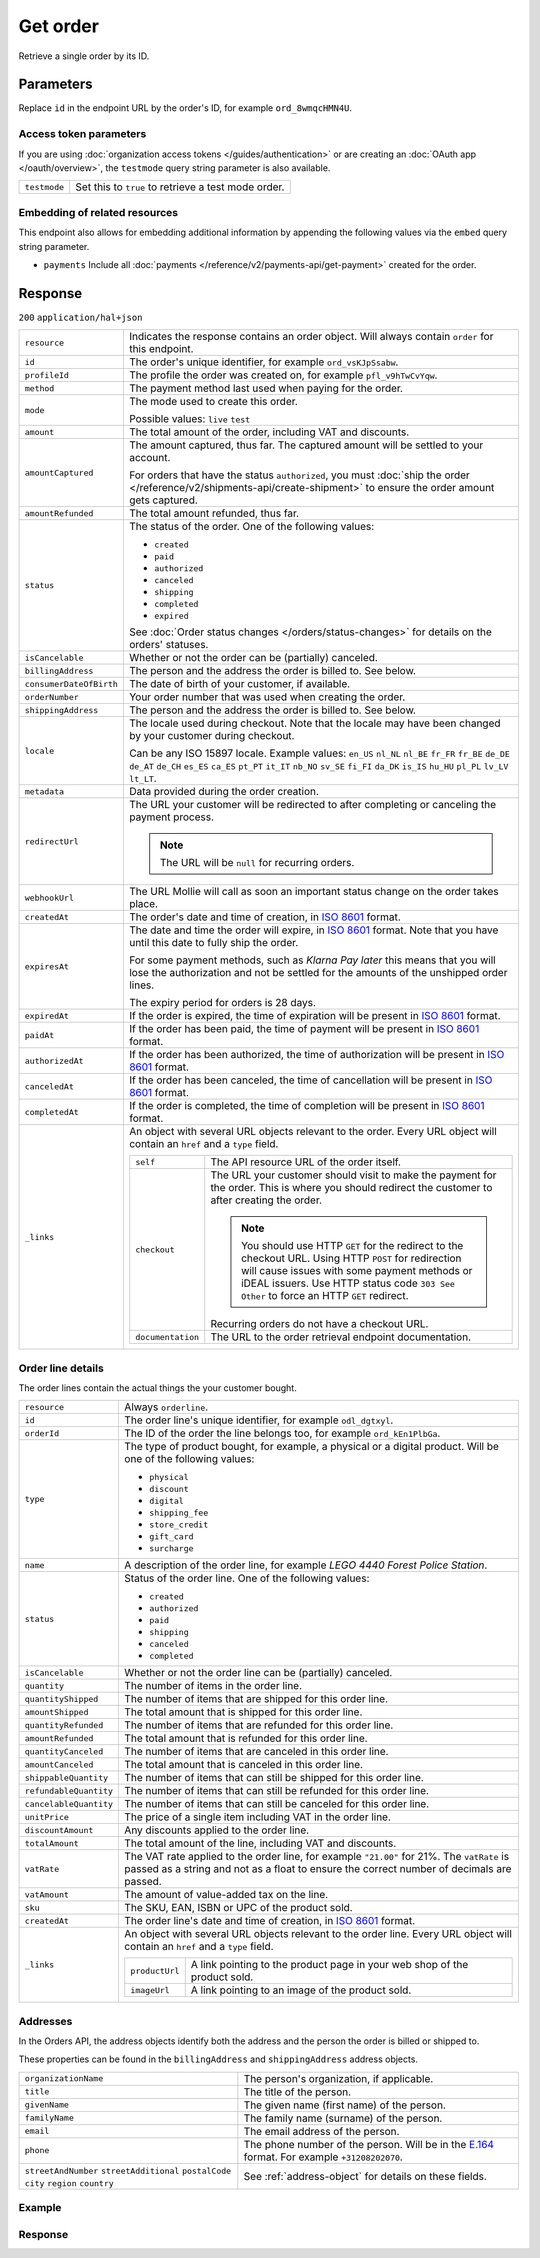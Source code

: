 Get order
=========
.. api-name:: Orders API
   :version: 2

.. endpoint::
   :method: GET
   :url: https://api.mollie.com/v2/orders/*id*

.. authentication::
   :api_keys: true
   :organization_access_tokens: true
   :oauth: true

Retrieve a single order by its ID.

Parameters
----------
Replace ``id`` in the endpoint URL by the order's ID, for example ``ord_8wmqcHMN4U``.

Access token parameters
^^^^^^^^^^^^^^^^^^^^^^^
If you are using :doc:`organization access tokens </guides/authentication>` or are creating an
:doc:`OAuth app </oauth/overview>`, the ``testmode`` query string parameter is also available.

.. list-table::
   :widths: auto

   * - ``testmode``

       .. type:: boolean
          :required: false

     - Set this to ``true`` to retrieve a test mode order.

Embedding of related resources
^^^^^^^^^^^^^^^^^^^^^^^^^^^^^^
This endpoint also allows for embedding additional information by appending the following values via the ``embed``
query string parameter.

* ``payments`` Include all :doc:`payments </reference/v2/payments-api/get-payment>` created for the order.

Response
--------
``200`` ``application/hal+json``

.. list-table::
   :widths: auto

   * - ``resource``

       .. type:: string

     - Indicates the response contains an order object. Will always contain ``order`` for this endpoint.

   * - ``id``

       .. type:: string

     - The order's unique identifier, for example ``ord_vsKJpSsabw``.

   * - ``profileId``

       .. type:: string

     - The profile the order was created on, for example ``pfl_v9hTwCvYqw``.

   * - ``method``

       .. type:: string|null

     - The payment method last used when paying for the order.

   * - ``mode``

       .. type:: string

     - The mode used to create this order.

       Possible values: ``live`` ``test``

   * - ``amount``

       .. type:: amount object

     - The total amount of the order, including VAT and discounts.

   * - ``amountCaptured``

       .. type:: amount object

     - The amount captured, thus far. The captured amount will be settled to your account.

       For orders that have the status ``authorized``, you must
       :doc:`ship the order </reference/v2/shipments-api/create-shipment>` to ensure the order amount gets captured.

   * - ``amountRefunded``

       .. type:: amount object

     - The total amount refunded, thus far.

   * - ``status``

       .. type:: string

     - The status of the order. One of the following values:

       * ``created``
       * ``paid``
       * ``authorized``
       * ``canceled``
       * ``shipping``
       * ``completed``
       * ``expired``

       See :doc:`Order status changes </orders/status-changes>` for details on the orders' statuses.

   * - ``isCancelable``

       .. type:: boolean

     - Whether or not the order can be (partially) canceled.

   * - ``billingAddress``

       .. type:: object

     - The person and the address the order is billed to. See below.

   * - ``consumerDateOfBirth``

       .. type:: date
          :required: false

     - The date of birth of your customer, if available.

   * - ``orderNumber``

       .. type:: string

     - Your order number that was used when creating the order.

   * - ``shippingAddress``

       .. type:: object

     - The person and the address the order is billed to. See below.

   * - ``locale``

       .. type:: string

     - The locale used during checkout. Note that the locale may have been changed by your customer during checkout.

       Can be any ISO 15897 locale. Example values: ``en_US`` ``nl_NL`` ``nl_BE`` ``fr_FR`` ``fr_BE`` ``de_DE`` ``de_AT``
       ``de_CH`` ``es_ES`` ``ca_ES`` ``pt_PT`` ``it_IT`` ``nb_NO`` ``sv_SE`` ``fi_FI`` ``da_DK`` ``is_IS`` ``hu_HU``
       ``pl_PL`` ``lv_LV`` ``lt_LT``.

   * - ``metadata``

       .. type:: mixed

     - Data provided during the order creation.

   * - ``redirectUrl``

       .. type:: string|null

     - The URL your customer will be redirected to after completing or canceling the payment process.

       .. note:: The URL will be ``null`` for recurring orders.

   * - ``webhookUrl``

       .. type:: string
          :required: false

     - The URL Mollie will call as soon an important status change on the order takes place.

   * - ``createdAt``

       .. type:: datetime

     - The order's date and time of creation, in `ISO 8601 <https://en.wikipedia.org/wiki/ISO_8601>`_ format.

   * - ``expiresAt``

       .. type:: datetime
          :required: false

     - The date and time the order will expire, in `ISO 8601 <https://en.wikipedia.org/wiki/ISO_8601>`_ format. Note
       that you have until this date to fully ship the order.

       For some payment methods, such as *Klarna Pay later* this means that you will lose the authorization and not be
       settled for the amounts of the unshipped order lines.

       The expiry period for orders is 28 days.

   * - ``expiredAt``

       .. type:: datetime
          :required: false

     - If the order is expired, the time of expiration will be present in
       `ISO 8601 <https://en.wikipedia.org/wiki/ISO_8601>`_ format.

   * - ``paidAt``

       .. type:: datetime
          :required: false

     - If the order has been paid, the time of payment will be present in
       `ISO 8601 <https://en.wikipedia.org/wiki/ISO_8601>`_ format.

   * - ``authorizedAt``

       .. type:: datetime
          :required: false

     - If the order has been authorized, the time of authorization will be present in
       `ISO 8601 <https://en.wikipedia.org/wiki/ISO_8601>`_ format.

   * - ``canceledAt``

       .. type:: datetime
          :required: false

     - If the order has been canceled, the time of cancellation will be present in
       `ISO 8601 <https://en.wikipedia.org/wiki/ISO_8601>`_ format.

   * - ``completedAt``

       .. type:: datetime
          :required: false

     - If the order is completed, the time of completion will be present in
       `ISO 8601 <https://en.wikipedia.org/wiki/ISO_8601>`_ format.

   * - ``_links``

       .. type:: object

     - An object with several URL objects relevant to the order. Every URL object will contain an ``href`` and a
       ``type`` field.

       .. list-table::
          :widths: auto

          * - ``self``

              .. type:: URL object

            - The API resource URL of the order itself.

          * - ``checkout``

              .. type:: URL object
                 :required: false

            - The URL your customer should visit to make the payment for the order. This is where you should redirect
              the customer to after creating the order.

              .. note :: You should use HTTP ``GET`` for the redirect to the checkout URL. Using HTTP ``POST`` for
                         redirection will cause issues with some payment methods or iDEAL issuers. Use HTTP status code
                         ``303 See Other`` to force an HTTP ``GET`` redirect.

              Recurring orders do not have a checkout URL.

          * - ``documentation``

              .. type:: URL object

            - The URL to the order retrieval endpoint documentation.

Order line details
^^^^^^^^^^^^^^^^^^

The order lines contain the actual things the your customer bought.

.. list-table::
   :widths: auto

   * - ``resource``

       .. type:: string

     - Always ``orderline``.

   * - ``id``

       .. type:: string

     - The order line's unique identifier, for example ``odl_dgtxyl``.

   * - ``orderId``

       .. type:: string

     - The ID of the order the line belongs too, for example ``ord_kEn1PlbGa``.

   * - ``type``

       .. type:: string

     - The type of product bought, for example, a physical or a digital product. Will be one of the following values:

       * ``physical``
       * ``discount``
       * ``digital``
       * ``shipping_fee``
       * ``store_credit``
       * ``gift_card``
       * ``surcharge``

   * - ``name``

       .. type:: string

     - A description of the order line, for example *LEGO 4440 Forest Police Station*.

   * - ``status``

       .. type:: string

     - Status of the order line. One of the following values:

       * ``created``
       * ``authorized``
       * ``paid``
       * ``shipping``
       * ``canceled``
       * ``completed``

   * - ``isCancelable``

       .. type:: boolean

     - Whether or not the order line can be (partially) canceled.

   * - ``quantity``

       .. type:: int

     - The number of items in the order line.

   * - ``quantityShipped``

       .. type:: int

     - The number of items that are shipped for this order line.

   * - ``amountShipped``

       .. type:: amount object

     - The total amount that is shipped for this order line.

   * - ``quantityRefunded``

       .. type:: int

     - The number of items that are refunded for this order line.

   * - ``amountRefunded``

       .. type:: amount object

     - The total amount that is refunded for this order line.

   * - ``quantityCanceled``

       .. type:: int

     - The number of items that are canceled in this order line.

   * - ``amountCanceled``

       .. type:: amount object

     - The total amount that is canceled in this order line.

   * - ``shippableQuantity``

       .. type:: int

     - The number of items that can still be shipped for this order line.

   * - ``refundableQuantity``

       .. type:: int

     - The number of items that can still be refunded for this order line.

   * - ``cancelableQuantity``

       .. type:: int

     - The number of items that can still be canceled for this order line.

   * - ``unitPrice``

       .. type:: amount object

     - The price of a single item including VAT in the order line.

   * - ``discountAmount``

       .. type:: amount object
          :required: false

     - Any discounts applied to the order line.

   * - ``totalAmount``

       .. type:: amount object

     - The total amount of the line, including VAT and discounts.

   * - ``vatRate``

       .. type:: string

     - The VAT rate applied to the order line, for example ``"21.00"`` for 21%. The ``vatRate`` is passed as a string
       and not as a float to ensure the correct number of decimals are passed.

   * - ``vatAmount``

       .. type:: amount object

     - The amount of value-added tax on the line.

   * - ``sku``

       .. type:: string
          :required: false

     - The SKU, EAN, ISBN or UPC of the product sold.

   * - ``createdAt``

       .. type:: datetime

     - The order line's date and time of creation, in `ISO 8601 <https://en.wikipedia.org/wiki/ISO_8601>`_ format.

   * - ``_links``

       .. type:: object

     - An object with several URL objects relevant to the order line. Every URL object will contain an ``href`` and a
       ``type`` field.

       .. list-table::
          :widths: auto

          * - ``productUrl``

              .. type:: string
                 :required: false

            - A link pointing to the product page in your web shop of the product sold.

          * - ``imageUrl``

              .. type:: string
                 :required: false

            - A link pointing to an image of the product sold.

Addresses
^^^^^^^^^

In the Orders API, the address objects identify both the address and the person the order is billed or shipped to.

These properties can be found in the ``billingAddress`` and ``shippingAddress`` address objects.

.. list-table::
   :widths: auto

   * - ``organizationName``

       .. type:: string
          :required: false

     - The person's organization, if applicable.

   * - ``title``

       .. type:: string
          :required: false

     - The title of the person.

   * - ``givenName``

       .. type:: string

     - The given name (first name) of the person.

   * - ``familyName``

       .. type:: string

     - The family name (surname) of the person.

   * - ``email``

       .. type:: string

     - The email address of the person.

   * - ``phone``

       .. type:: phone number
          :required: false

     - The phone number of the person. Will be in the `E.164 <https://en.wikipedia.org/wiki/E.164>`_ format. For example
       ``+31208202070``.

   * - ``streetAndNumber`` ``streetAdditional`` ``postalCode`` ``city`` ``region`` ``country``

       .. type:: string

     - See :ref:`address-object` for details on these fields.

Example
^^^^^^^
.. code-block-selector::

   .. code-block:: bash
      :linenos:

      curl -X GET https://api.mollie.com/v2/orders/ord_kEn1PlbGa?embed=payments \
          -H "Authorization: Bearer test_dHar4XY7LxsDOtmnkVtjNVWXLSlXsM"

   .. code-block:: php
      :linenos:

      <?php
      $mollie = new \Mollie\Api\MollieApiClient();
      $mollie->setApiKey("test_dHar4XY7LxsDOtmnkVtjNVWXLSlXsM");
      $order = $mollie->orders->get("ord_kEn1PlbGa", ["embed" => "payments"]);

Response
^^^^^^^^
.. code-block:: http
   :linenos:

   HTTP/1.1 200 OK
   Content-Type: application/hal+json

   {
        "resource": "order",
        "id": "ord_kEn1PlbGa",
        "profileId": "pfl_URR55HPMGx",
        "method": "ideal",
        "amount": {
            "value": "1027.99",
            "currency": "EUR"
        },
        "status": "created",
        "isCancelable": true,
        "metadata": null,
        "createdAt": "2018-08-02T09:29:56+00:00",
        "expiresAt": "2018-08-30T09:29:56+00:00",
        "mode": "live",
        "locale": "nl_NL",
        "billingAddress": {
            "organizationName": "Mollie B.V.",
            "streetAndNumber": "Keizersgracht 313",
            "postalCode": "1016 EE",
            "city": "Amsterdam",
            "country": "nl",
            "givenName": "Luke",
            "familyName": "Skywalker",
            "email": "luke@skywalker.com"
        },
        "orderNumber": "18475",
        "shippingAddress": {
            "organizationName": "Mollie B.V.",
            "streetAndNumber": "Keizersgracht 313",
            "postalCode": "1016 EE",
            "city": "Amsterdam",
            "country": "nl",
            "givenName": "Luke",
            "familyName": "Skywalker",
            "email": "luke@skywalker.com"
        },
        "redirectUrl": "https://example.org/redirect",
        "lines": [
            {
                "resource": "orderline",
                "id": "odl_dgtxyl",
                "orderId": "ord_pbjz8x",
                "name": "LEGO 42083 Bugatti Chiron",
                "sku": "5702016116977",
                "type": "physical",
                "status": "created",
                "isCancelable": false,
                "quantity": 2,
                "quantityShipped": 0,
                "amountShipped": {
                    "value": "0.00",
                    "currency": "EUR"
                },
                "quantityRefunded": 0,
                "amountRefunded": {
                    "value": "0.00",
                    "currency": "EUR"
                },
                "quantityCanceled": 0,
                "amountCanceled": {
                    "value": "0.00",
                    "currency": "EUR"
                },
                "shippableQuantity": 0,
                "refundableQuantity": 0,
                "cancelableQuantity": 0,
                "unitPrice": {
                    "value": "399.00",
                    "currency": "EUR"
                },
                "vatRate": "21.00",
                "vatAmount": {
                    "value": "121.14",
                    "currency": "EUR"
                },
                "discountAmount": {
                    "value": "100.00",
                    "currency": "EUR"
                },
                "totalAmount": {
                    "value": "698.00",
                    "currency": "EUR"
                },
                "createdAt": "2018-08-02T09:29:56+00:00",
                "_links": {
                    "productUrl": {
                        "href": "https://shop.lego.com/nl-NL/Bugatti-Chiron-42083",
                        "type": "text/html"
                    },
                    "imageUrl": {
                        "href": "https://sh-s7-live-s.legocdn.com/is/image//LEGO/42083_alt1?$main$",
                        "type": "text/html"
                    }
                }
            },
            {
                "resource": "orderline",
                "id": "odl_jp31jz",
                "orderId": "ord_pbjz8x",
                "name": "LEGO 42056 Porsche 911 GT3 RS",
                "sku": "5702015594028",
                "type": "physical",
                "status": "created",
                "isCancelable": false,
                "quantity": 1,
                "quantityShipped": 0,
                "amountShipped": {
                    "value": "0.00",
                    "currency": "EUR"
                },
                "quantityRefunded": 0,
                "amountRefunded": {
                    "value": "0.00",
                    "currency": "EUR"
                },
                "quantityCanceled": 0,
                "amountCanceled": {
                    "value": "0.00",
                    "currency": "EUR"
                },
                "shippableQuantity": 0,
                "refundableQuantity": 0,
                "cancelableQuantity": 0,
                "unitPrice": {
                    "value": "329.99",
                    "currency": "EUR"
                },
                "vatRate": "21.00",
                "vatAmount": {
                    "value": "57.27",
                    "currency": "EUR"
                },
                "totalAmount": {
                    "value": "329.99",
                    "currency": "EUR"
                },
                "createdAt": "2018-08-02T09:29:56+00:00",
                "_links": {
                    "productUrl": {
                        "href": "https://shop.lego.com/nl-NL/Porsche-911-GT3-RS-42056",
                        "type": "text/html"
                    },
                    "imageUrl": {
                        "href": "https://sh-s7-live-s.legocdn.com/is/image/LEGO/42056?$PDPDefault$",
                        "type": "text/html"
                    }
                }
            }
        ],
        "_embedded": {
            "payments": [
                {
                    "resource": "payment",
                    "id": "tr_ncaPcAhuUV",
                    "mode": "live",
                    "createdAt": "2018-09-07T12:00:05+00:00",
                    "amount": {
                        "value": "1027.99",
                        "currency": "EUR"
                    },
                    "description": "Order #1337 (Lego cars)",
                    "method": null,
                    "metadata": null,
                    "status": "open",
                    "isCancelable": false,
                    "locale": "nl_NL",
                    "profileId": "pfl_URR55HPMGx",
                    "orderId": "ord_kEn1PlbGa",
                    "sequenceType": "oneoff",
                    "redirectUrl": "https://example.org/redirect",
                    "_links": {
                        "self": {
                            "href": "https://api.mollie.com/v2/payments/tr_ncaPcAhuUV",
                            "type": "application/hal+json"
                        },
                        "checkout": {
                            "href": "https://www.mollie.com/payscreen/select-method/ncaPcAhuUV",
                            "type": "text/html"
                        },
                        "order": {
                            "href": "https://api.mollie.com/v2/orders/ord_kEn1PlbGa",
                            "type": "application/hal+json"
                        }
                    }
                }
            ]
        },
        "_links": {
            "self": {
                "href": "https://api.mollie.com/v2/orders/ord_pbjz8x",
                "type": "application/hal+json"
            },
            "checkout": {
                "href": "https://www.mollie.com/payscreen/order/checkout/pbjz8x",
                "type": "text/html"
            },
            "documentation": {
                "href": "https://docs.mollie.com/reference/v2/orders-api/get-order",
                "type": "text/html"
            }
        }
    }

